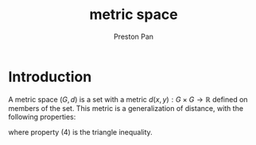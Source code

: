 :PROPERTIES:
:ID:       6f24f731-60e5-4904-88d7-c63869505981
:ROAM_ALIASES: metric
:END:
#+title: metric space
#+author: Preston Pan
#+html_head: <link rel="stylesheet" type="text/css" href="../style.css" />
#+html_head: <script src="https://polyfill.io/v3/polyfill.min.js?features=es6"></script>
#+html_head: <script id="MathJax-script" async src="https://cdn.jsdelivr.net/npm/mathjax@3/es5/tex-mml-chtml.js"></script>
#+options: broken-links:t

* Introduction
A metric space $(G, d)$ is a set with a metric $d(x,y): G \times G \rightarrow \mathbb{R}$ defined on members of the set.
This metric is a generalization of distance, with the following properties:
\begin{align}
\label{}
d(x, x) = 0 \\
x \ne y \implies d(x, y) > 0 \\
d(x, y) = d(y, x) \\
d(x, z) \le d(x, y) + d(x, z)
\end{align}
where property $(4)$ is the triangle inequality.
